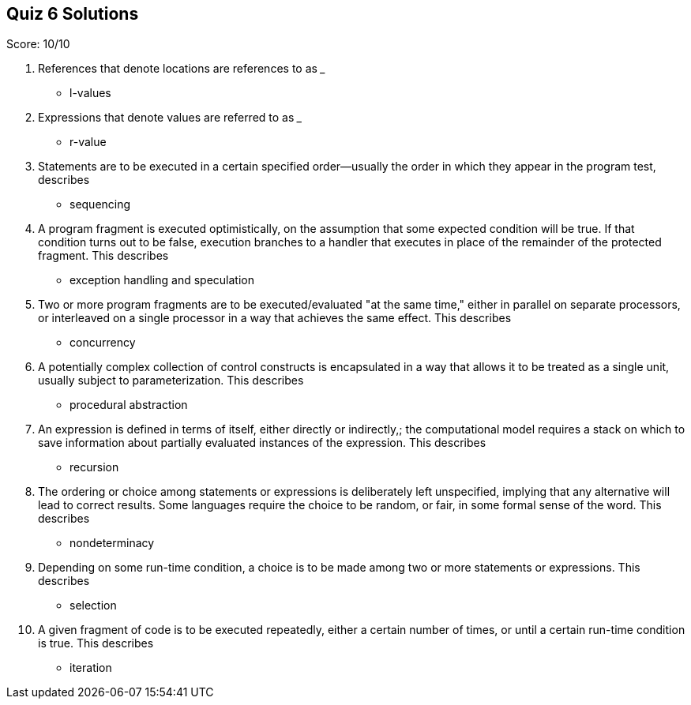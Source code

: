 == Quiz 6 Solutions

Score: 10/10

1. References that denote locations are references to as ___
** l-values
2. Expressions that denote values are referred to as ___
** r-value
3. Statements are to be executed in a certain specified order--usually the order in which they appear in the program test, describes
** sequencing
4. A program fragment is executed optimistically, on the assumption that some expected condition will be true. If that condition turns out to be false, execution branches to a handler that executes in place of the remainder of the protected fragment. This describes
** exception handling and speculation
5. Two or more program fragments are to be executed/evaluated "at the same time," either in parallel on separate processors, or interleaved on a single processor in a way that achieves the same effect. This describes
** concurrency
6. A potentially complex collection of control constructs is encapsulated in a way that allows it to be treated as a single unit, usually subject to parameterization. This describes
** procedural abstraction
7. An expression is defined in terms of itself, either directly or indirectly,; the computational model requires a stack on which to save information about partially evaluated instances of the expression. This describes
** recursion
8. The ordering or choice among statements or expressions is deliberately left unspecified, implying that any alternative will lead to correct results. Some languages require the choice to be random, or fair, in some formal sense of the word. This describes
** nondeterminacy
9. Depending on some run-time condition, a choice is to be made among two or more statements or expressions.  This describes
** selection
10. A given fragment of code is to be executed repeatedly, either a certain number of times, or until a certain run-time condition is true. This describes
**  iteration
